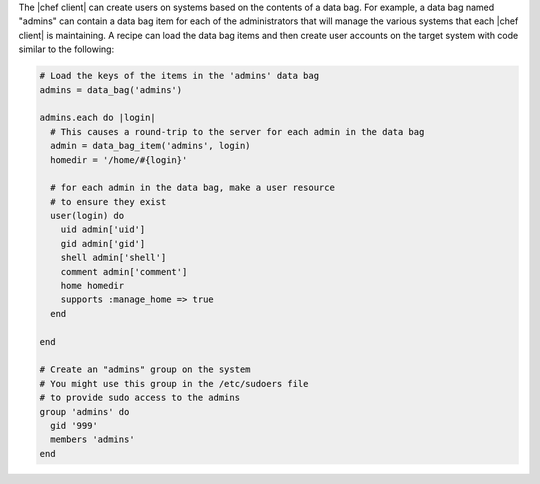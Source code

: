 .. The contents of this file are included in multiple topics.
.. This file should not be changed in a way that hinders its ability to appear in multiple documentation sets.

The |chef client| can create users on systems based on the contents of a data bag. For example, a data bag named "admins" can contain a data bag item for each of the administrators that will manage the various systems that each |chef client| is maintaining. A recipe can load the data bag items and then create user accounts on the target system with code similar to the following:

.. code-block:: ruby

   # Load the keys of the items in the 'admins' data bag
   admins = data_bag('admins')
   
   admins.each do |login|
     # This causes a round-trip to the server for each admin in the data bag
     admin = data_bag_item('admins', login)
     homedir = '/home/#{login}'
   
     # for each admin in the data bag, make a user resource
     # to ensure they exist
     user(login) do
       uid admin['uid']
       gid admin['gid']
       shell admin['shell']
       comment admin['comment']
       home homedir
       supports :manage_home => true
     end
   
   end
   
   # Create an "admins" group on the system
   # You might use this group in the /etc/sudoers file
   # to provide sudo access to the admins
   group 'admins' do
     gid '999'
     members 'admins'
   end
